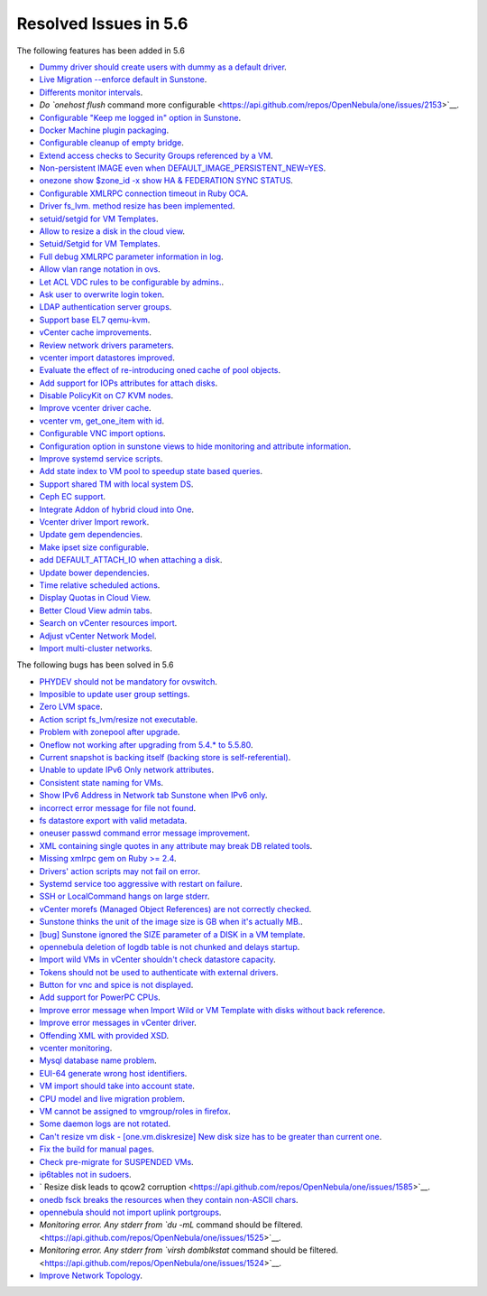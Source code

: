 Resolved Issues in 5.6
--------------------------------------------------------------------------------

The following features has been added in 5.6

- `Dummy driver should create users with dummy as a default driver <https://api.github.com/repos/OpenNebula/one/issues/2244>`__.
- `Live Migration --enforce default in Sunstone <https://api.github.com/repos/OpenNebula/one/issues/2202>`__.
- `Differents monitor intervals <https://api.github.com/repos/OpenNebula/one/issues/2192>`__.
- `Do `onehost flush` command more configurable <https://api.github.com/repos/OpenNebula/one/issues/2153>`__.
- `Configurable "Keep me logged in" option in Sunstone <https://api.github.com/repos/OpenNebula/one/issues/2146>`__.
- `Docker Machine plugin packaging <https://api.github.com/repos/OpenNebula/one/issues/2065>`__.
- `Configurable cleanup of empty bridge <https://api.github.com/repos/OpenNebula/one/issues/2043>`__.
- `Extend access checks to Security Groups referenced by a VM <https://api.github.com/repos/OpenNebula/one/issues/1976>`__.
- `Non-persistent IMAGE even when DEFAULT_IMAGE_PERSISTENT_NEW=YES <https://api.github.com/repos/OpenNebula/one/issues/1960>`__.
- `onezone show $zone_id -x show HA & FEDERATION SYNC STATUS <https://api.github.com/repos/OpenNebula/one/issues/1943>`__.
- `Configurable XMLRPC connection timeout in Ruby OCA  <https://api.github.com/repos/OpenNebula/one/issues/1918>`__.
- `Driver fs_lvm. method resize has been implemented <https://api.github.com/repos/OpenNebula/one/issues/1917>`__.
- `setuid/setgid for VM Templates <https://api.github.com/repos/OpenNebula/one/issues/1913>`__.
- `Allow to resize a disk in the cloud view <https://api.github.com/repos/OpenNebula/one/issues/1910>`__.
- `Setuid/Setgid for VM Templates <https://api.github.com/repos/OpenNebula/one/issues/1897>`__.
- `Full debug XMLRPC parameter information in log <https://api.github.com/repos/OpenNebula/one/issues/1885>`__.
- `Allow vlan range notation in ovs <https://api.github.com/repos/OpenNebula/one/issues/1879>`__.
- `Let ACL VDC rules to be configurable by admins. <https://api.github.com/repos/OpenNebula/one/issues/1872>`__.
- `Ask user to overwrite login token <https://api.github.com/repos/OpenNebula/one/issues/1871>`__.
- `LDAP authentication server groups <https://api.github.com/repos/OpenNebula/one/issues/1870>`__.
- `Support base EL7 qemu-kvm <https://api.github.com/repos/OpenNebula/one/issues/1867>`__.
- `vCenter cache improvements <https://api.github.com/repos/OpenNebula/one/issues/1835>`__.
- `Review network drivers parameters <https://api.github.com/repos/OpenNebula/one/issues/1807>`__.
- `vcenter import datastores improved <https://api.github.com/repos/OpenNebula/one/issues/1804>`__.
- `Evaluate the effect of re-introducing oned cache of pool objects <https://api.github.com/repos/OpenNebula/one/issues/1792>`__.
- `Add support for IOPs attributes for attach disks <https://api.github.com/repos/OpenNebula/one/issues/1769>`__.
- `Disable PolicyKit on C7 KVM nodes <https://api.github.com/repos/OpenNebula/one/issues/1768>`__.
- `Improve vcenter driver cache <https://api.github.com/repos/OpenNebula/one/issues/1767>`__.
- `vcenter vm, get_one_item with id <https://api.github.com/repos/OpenNebula/one/issues/1757>`__.
- `Configurable VNC import options <https://api.github.com/repos/OpenNebula/one/issues/1754>`__.
- `Configuration option in sunstone views to hide monitoring and attribute information <https://api.github.com/repos/OpenNebula/one/issues/1742>`__.
- `Improve systemd service scripts <https://api.github.com/repos/OpenNebula/one/issues/1737>`__.
- `Add state index to VM pool to speedup state based queries <https://api.github.com/repos/OpenNebula/one/issues/1709>`__.
- `Support shared TM with local system DS <https://api.github.com/repos/OpenNebula/one/issues/1694>`__.
- `Ceph EC support <https://api.github.com/repos/OpenNebula/one/issues/1685>`__.
- `Integrate Addon of hybrid cloud into One  <https://api.github.com/repos/OpenNebula/one/issues/1661>`__.
- `Vcenter driver Import rework <https://api.github.com/repos/OpenNebula/one/issues/1653>`__.
- `Update gem dependencies <https://api.github.com/repos/OpenNebula/one/issues/1641>`__.
- `Make ipset size configurable <https://api.github.com/repos/OpenNebula/one/issues/1574>`__.
- `add DEFAULT_ATTACH_IO when attaching a disk <https://api.github.com/repos/OpenNebula/one/issues/1570>`__.
- `Update bower dependencies <https://api.github.com/repos/OpenNebula/one/issues/1565>`__.
- `Time relative scheduled actions <https://api.github.com/repos/OpenNebula/one/issues/1548>`__.
- `Display Quotas in Cloud View <https://api.github.com/repos/OpenNebula/one/issues/1546>`__.
- `Better Cloud View admin tabs <https://api.github.com/repos/OpenNebula/one/issues/1545>`__.
- `Search on vCenter resources import <https://api.github.com/repos/OpenNebula/one/issues/1543>`__.
- `Adjust vCenter Network Model <https://api.github.com/repos/OpenNebula/one/issues/1541>`__.
- `Import multi-cluster networks <https://api.github.com/repos/OpenNebula/one/issues/1538>`__.

The following bugs has been solved in 5.6

- `PHYDEV should not be mandatory for ovswitch <https://api.github.com/repos/OpenNebula/one/issues/2241>`__.
- `Imposible to update user group settings <https://api.github.com/repos/OpenNebula/one/issues/2225>`__.
- `Zero LVM space <https://api.github.com/repos/OpenNebula/one/issues/2217>`__.
- `Action script fs_lvm/resize not executable <https://api.github.com/repos/OpenNebula/one/issues/2212>`__.
- `Problem with zonepool after upgrade <https://api.github.com/repos/OpenNebula/one/issues/2209>`__.
- `Oneflow not working after upgrading from 5.4.* to 5.5.80 <https://api.github.com/repos/OpenNebula/one/issues/2198>`__.
- `Current snapshot is backing itself (backing store is self-referential) <https://api.github.com/repos/OpenNebula/one/issues/2189>`__.
- `Unable to update IPv6 Only network attributes <https://api.github.com/repos/OpenNebula/one/issues/2188>`__.
- `Consistent state naming for VMs <https://api.github.com/repos/OpenNebula/one/issues/2160>`__.
- `Show IPv6 Address in Network tab Sunstone when IPv6 only <https://api.github.com/repos/OpenNebula/one/issues/2139>`__.
- `incorrect error message for file not found <https://api.github.com/repos/OpenNebula/one/issues/2109>`__.
- `fs datastore export with valid metadata <https://api.github.com/repos/OpenNebula/one/issues/2101>`__.
- `oneuser passwd command error message improvement <https://api.github.com/repos/OpenNebula/one/issues/2064>`__.
- `XML containing single quotes in any attribute may break DB related tools <https://api.github.com/repos/OpenNebula/one/issues/2042>`__.
- `Missing xmlrpc gem on Ruby >= 2.4 <https://api.github.com/repos/OpenNebula/one/issues/2017>`__.
- `Drivers' action scripts may not fail on error <https://api.github.com/repos/OpenNebula/one/issues/2010>`__.
- `Systemd service too aggressive with restart on failure <https://api.github.com/repos/OpenNebula/one/issues/2009>`__.
- `SSH or LocalCommand hangs on large stderr <https://api.github.com/repos/OpenNebula/one/issues/1964>`__.
- `vCenter morefs (Managed Object References) are not correctly checked <https://api.github.com/repos/OpenNebula/one/issues/1951>`__.
- `Sunstone thinks the unit of the image size is GB when it's actually MB. <https://api.github.com/repos/OpenNebula/one/issues/1949>`__.
- `[bug] Sunstone ignored the SIZE parameter of a DISK in a VM template <https://api.github.com/repos/OpenNebula/one/issues/1937>`__.
- `opennebula deletion of logdb table is not chunked and delays startup <https://api.github.com/repos/OpenNebula/one/issues/1927>`__.
- `Import wild VMs in vCenter shouldn't check datastore capacity <https://api.github.com/repos/OpenNebula/one/issues/1880>`__.
- `Tokens should not be used to authenticate with external drivers <https://api.github.com/repos/OpenNebula/one/issues/1869>`__.
- `Button for vnc and spice is not displayed <https://api.github.com/repos/OpenNebula/one/issues/1851>`__.
- `Add support for PowerPC CPUs <https://api.github.com/repos/OpenNebula/one/issues/1850>`__.
- `Improve error message when Import Wild or VM Template with disks without back reference <https://api.github.com/repos/OpenNebula/one/issues/1841>`__.
- `Improve error messages in vCenter driver <https://api.github.com/repos/OpenNebula/one/issues/1826>`__.
- `Offending XML with provided XSD <https://api.github.com/repos/OpenNebula/one/issues/1821>`__.
- `vcenter monitoring <https://api.github.com/repos/OpenNebula/one/issues/1793>`__.
- `Mysql database name problem <https://api.github.com/repos/OpenNebula/one/issues/1741>`__.
- `EUI-64 generate wrong host identifiers  <https://api.github.com/repos/OpenNebula/one/issues/1729>`__.
- `VM import should take into account state <https://api.github.com/repos/OpenNebula/one/issues/1715>`__.
- `CPU model and live migration problem <https://api.github.com/repos/OpenNebula/one/issues/1688>`__.
- `VM cannot be assigned to vmgroup/roles in firefox <https://api.github.com/repos/OpenNebula/one/issues/1674>`__.
- `Some daemon logs are not rotated <https://api.github.com/repos/OpenNebula/one/issues/1672>`__.
- `Can't resize vm disk - [one.vm.diskresize] New disk size has to be greater than current one <https://api.github.com/repos/OpenNebula/one/issues/1671>`__.
- `Fix the build for manual pages <https://api.github.com/repos/OpenNebula/one/issues/1665>`__.
- `Check pre-migrate for SUSPENDED VMs <https://api.github.com/repos/OpenNebula/one/issues/1657>`__.
- `ip6tables not in sudoers <https://api.github.com/repos/OpenNebula/one/issues/1628>`__.
- ` Resize disk leads to qcow2 corruption  <https://api.github.com/repos/OpenNebula/one/issues/1585>`__.
- `onedb fsck breaks the resources when they contain non-ASCII chars <https://api.github.com/repos/OpenNebula/one/issues/1557>`__.
- `opennebula should not import uplink portgroups <https://api.github.com/repos/OpenNebula/one/issues/1531>`__.
- `Monitoring error. Any stderr from `du -mL` command should be filtered. <https://api.github.com/repos/OpenNebula/one/issues/1525>`__.
- `Monitoring error. Any stderr from `virsh domblkstat` command should be filtered. <https://api.github.com/repos/OpenNebula/one/issues/1524>`__.
- `Improve Network Topology <https://api.github.com/repos/OpenNebula/one/issues/1517>`__.
